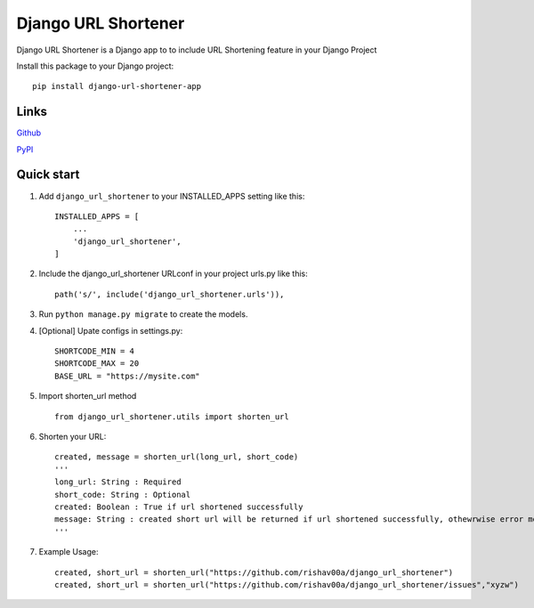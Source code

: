 
=====================
Django URL Shortener
=====================

Django URL Shortener is a Django app to to include URL Shortening feature in your Django Project

Install this package to your Django project::

    pip install django-url-shortener-app


Links
-------

`Github <https://github.com/rishav00a/django_url_shortener>`_

`PyPI <https://pypi.org/project/django-url-shortener-app/>`_


Quick start
-----------

1. Add ``django_url_shortener`` to your INSTALLED_APPS setting like this::

    INSTALLED_APPS = [
        ...
        'django_url_shortener',
    ]

2. Include the django_url_shortener URLconf in your project urls.py like this::

    path('s/', include('django_url_shortener.urls')),

3. Run ``python manage.py migrate`` to create the models.

4. [Optional] Upate configs in settings.py::

    SHORTCODE_MIN = 4
    SHORTCODE_MAX = 20
    BASE_URL = "https://mysite.com"

5. Import shorten_url method ::

    from django_url_shortener.utils import shorten_url

6. Shorten your URL::

    created, message = shorten_url(long_url, short_code)
    '''
    long_url: String : Required
    short_code: String : Optional
    created: Boolean : True if url shortened successfully
    message: String : created short url will be returned if url shortened successfully, othewrwise error message will be returned
    '''
    
7. Example Usage::

    created, short_url = shorten_url("https://github.com/rishav00a/django_url_shortener")
    created, short_url = shorten_url("https://github.com/rishav00a/django_url_shortener/issues","xyzw")
    
